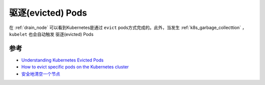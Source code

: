 .. _evict_pod:

===================
驱逐(evicted) Pods
===================

在 :ref:`drain_node` 可以看到Kubernetes是通过 ``evict`` pods方式完成的。此外，当发生 :ref:`k8s_garbage_collecttion` ， ``kubelet`` 也会自动触发 驱逐(evicted) Pods

参考
======

- `Understanding Kubernetes Evicted Pods <https://sysdig.com/blog/kubernetes-pod-evicted/>`_
- `How to evict specific pods on the Kubernetes cluster <https://dev.to/ueokande/how-to-evict-specific-pods-on-the-kubernetes-cluster-1p44>`_
- `安全地清空一个节点 <https://kubernetes.io/zh-cn/docs/tasks/administer-cluster/safely-drain-node/>`_
